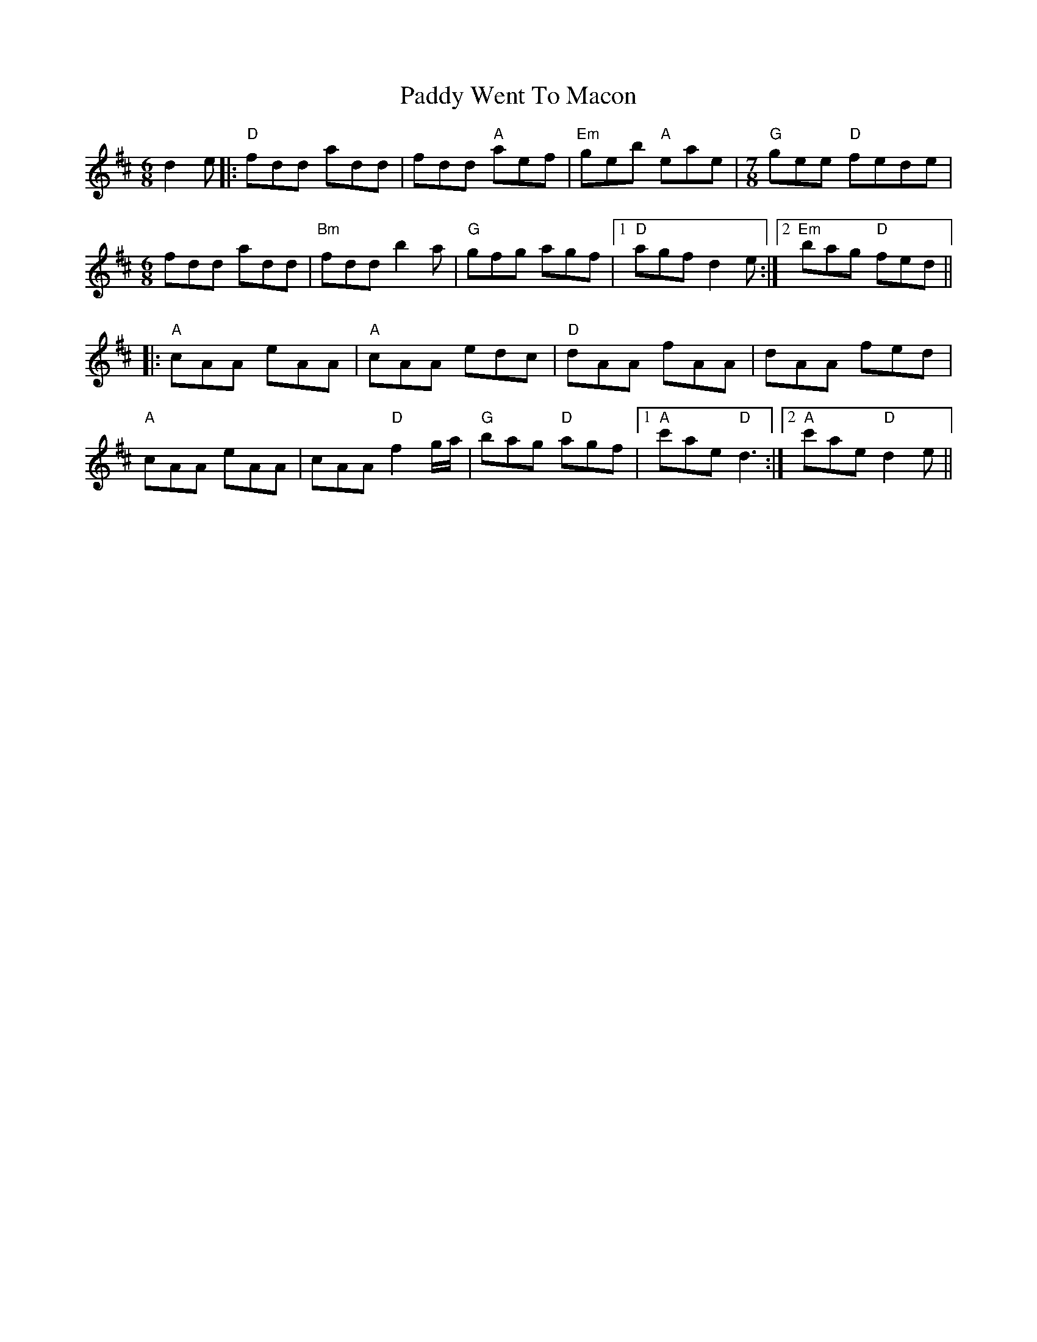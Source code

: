 X: 31481
T: Paddy Went To Macon
R: jig
M: 6/8
K: Dmajor
d2e|:"D" fdd add|fdd "A" aef|"Em" geb "A" eae|[M:7/8]"G" gee "D"fede|
[M:6/8] fdd add|"Bm" fdd b2a|"G" gfg agf|1 "D" agf d2 e:|2 "Em" bag "D" fed||
|:"A" cAA eAA|"A" cAA edc|"D" dAA fAA|dAA fed|
"A" cAA eAA|cAA "D" f2 g/a/|"G" bag "D" agf|1 "A" c'ae "D"d3:|2 "A" c'ae "D"d2 e||


